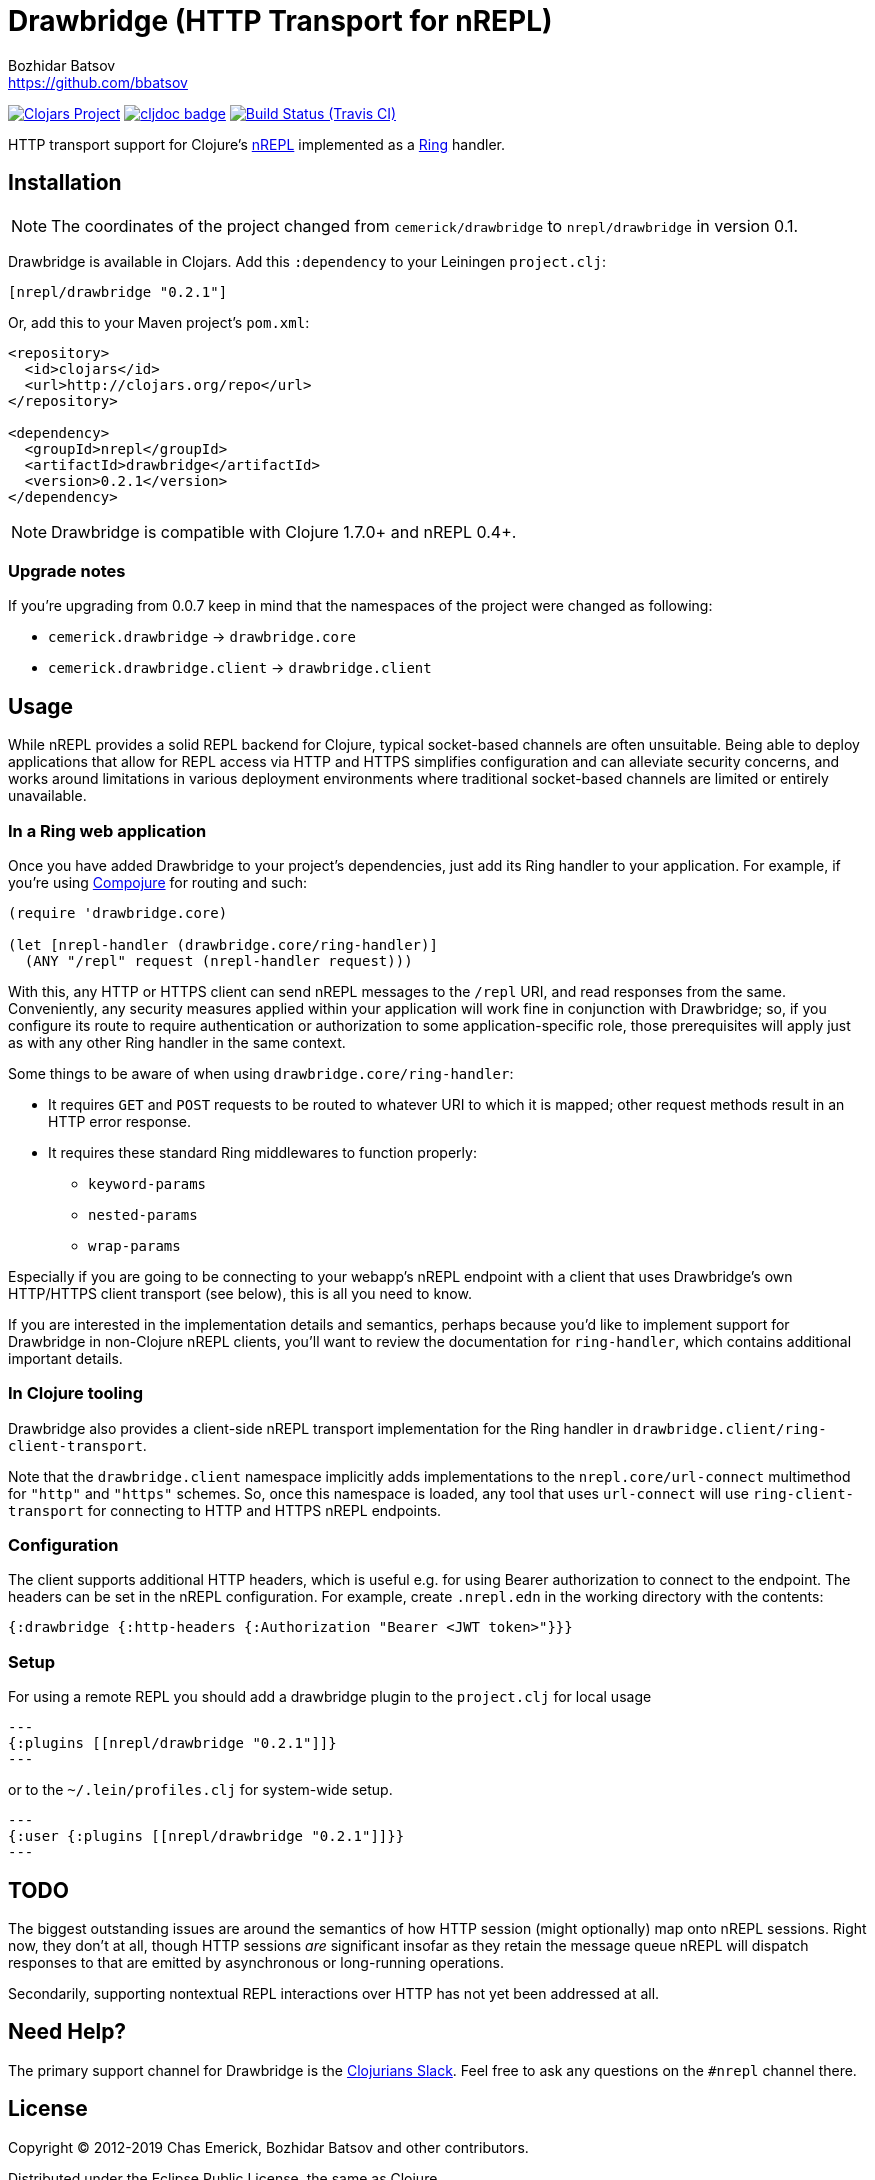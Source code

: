 = Drawbridge (HTTP Transport for nREPL)
Bozhidar Batsov <https://github.com/bbatsov>

// Settings:
:idprefix:
:idseparator: -
ifndef::env-github[:icons: font]
ifdef::env-github,env-browser[]
:toc: preamble
:toclevels: 1
endif::[]
ifdef::env-github[]
:status:
:!toc-title:
:note-caption: :paperclip:
:tip-caption: :bulb:
endif::[]

image:https://img.shields.io/clojars/v/nrepl/drawbridge.svg[Clojars Project,link=https://clojars.org/nrepl/drawbridge]
image:https://cljdoc.xyz/badge/nrepl/drawbridge[cljdoc badge,link=https://cljdoc.org/d/nrepl/drawbridge/CURRENT]
image:https://travis-ci.org/nrepl/drawbridge.png?branch=master[Build Status (Travis CI),link=https://travis-ci.org/nrepl/drawbridge]

HTTP transport support for Clojure's
http://github.com/nrepl/nrepl[nREPL] implemented as a
http://github.com/ring-clojure/ring[Ring] handler.

== Installation

NOTE: The coordinates of the project changed from `cemerick/drawbridge` to
`nrepl/drawbridge` in version 0.1.

Drawbridge is available in Clojars. Add this `:dependency` to your Leiningen
`project.clj`:

[source,clojure]
----
[nrepl/drawbridge "0.2.1"]
----

Or, add this to your Maven project's `pom.xml`:

[source,xml]
----
<repository>
  <id>clojars</id>
  <url>http://clojars.org/repo</url>
</repository>

<dependency>
  <groupId>nrepl</groupId>
  <artifactId>drawbridge</artifactId>
  <version>0.2.1</version>
</dependency>
----

NOTE: Drawbridge is compatible with Clojure 1.7.0+ and nREPL 0.4+.

=== Upgrade notes

If you're upgrading from 0.0.7 keep in mind that the namespaces of the
project were changed as following:

* `cemerick.drawbridge` \-> `drawbridge.core`
* `cemerick.drawbridge.client` \-> `drawbridge.client`

== Usage

While nREPL provides a solid REPL backend for Clojure, typical
socket-based channels are often unsuitable.  Being able to deploy
applications that allow for REPL access via HTTP and HTTPS simplifies
configuration and can alleviate security concerns, and works around
limitations in various deployment environments where traditional
socket-based channels are limited or entirely unavailable.

=== In a Ring web application

Once you have added Drawbridge to your project's dependencies, just
add its Ring handler to your application.  For example, if you're using
https://github.com/weavejester/compojure[Compojure] for routing and
such:

[source,clojure]
----
(require 'drawbridge.core)

(let [nrepl-handler (drawbridge.core/ring-handler)]
  (ANY "/repl" request (nrepl-handler request)))
----

With this, any HTTP or HTTPS client can send nREPL messages to the
`/repl` URI, and read responses from the same.  Conveniently, any
security measures applied within your application will work fine in
conjunction with Drawbridge; so, if you configure its route to require
authentication or authorization to some application-specific role, those
prerequisites will apply just as with any other Ring handler in the same
context.

Some things to be aware of when using `drawbridge.core/ring-handler`:

* It requires `GET` and `POST` requests
to be routed to whatever URI to which it is mapped; other request
methods result in an HTTP error response.
* It requires these standard Ring middlewares to function properly:
 ** `keyword-params`
 ** `nested-params`
 ** `wrap-params`

Especially if you are going to be connecting to your webapp's nREPL
endpoint with a client that uses Drawbridge's own HTTP/HTTPS client
transport (see below), this is all you need to know.

If you are interested in the implementation details and semantics,
perhaps because you'd like to implement support for Drawbridge in
non-Clojure nREPL clients, you'll want to review the documentation for
`ring-handler`, which contains additional important details.

=== In Clojure tooling

Drawbridge also provides a client-side nREPL transport implementation
for the Ring handler in `drawbridge.client/ring-client-transport`.

Note that the `drawbridge.client` namespace implicitly adds
implementations to the `nrepl.core/url-connect` multimethod for
`"http"` and `"https"` schemes. So, once this namespace is loaded, any
tool that uses `url-connect` will use `ring-client-transport` for
connecting to HTTP and HTTPS nREPL endpoints.

=== Configuration

The client supports additional HTTP headers, which is useful e.g. for
using Bearer authorization to connect to the endpoint. The headers can
be set in the nREPL configuration. For example, create `.nrepl.edn` in
the working directory with the contents:

[source,clojure]
----
{:drawbridge {:http-headers {:Authorization "Bearer <JWT token>"}}}
----

=== Setup
For using a remote REPL you should add a drawbridge plugin to the `project.clj`
for local usage
[source,clojure]
---
{:plugins [[nrepl/drawbridge "0.2.1"]]}
---

or to the `~/.lein/profiles.clj` for system-wide setup.
[source,clojure]
---
{:user {:plugins [[nrepl/drawbridge "0.2.1"]]}}
---

== TODO

The biggest outstanding issues are around the semantics of how HTTP
session (might optionally) map onto nREPL sessions.  Right now, they
don't at all, though HTTP sessions _are_ significant insofar as they
retain the message queue nREPL will dispatch responses to that are
emitted by asynchronous or long-running operations.

Secondarily, supporting nontextual REPL interactions over HTTP has not
yet been addressed at all.

== Need Help?

The primary support channel for Drawbridge is the http://clojurians.net/[Clojurians Slack]. Feel
free to ask any questions on the `#nrepl` channel there.

== License

Copyright © 2012-2019 Chas Emerick, Bozhidar Batsov and other contributors.

Distributed under the Eclipse Public License, the same as Clojure.

